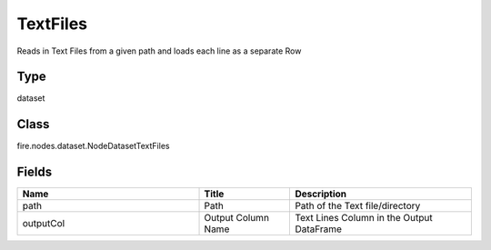 TextFiles
=========== 

Reads in Text Files from a given path and loads each line as a separate Row

Type
--------- 

dataset

Class
--------- 

fire.nodes.dataset.NodeDatasetTextFiles

Fields
--------- 

.. list-table::
      :widths: 10 5 10
      :header-rows: 1

      * - Name
        - Title
        - Description
      * - path
        - Path
        - Path of the Text file/directory
      * - outputCol
        - Output Column Name
        - Text Lines Column in the Output DataFrame




